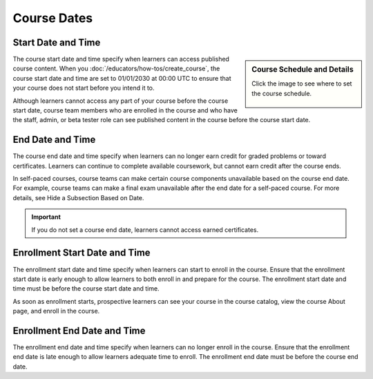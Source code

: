 Course Dates
#####################



Start Date and Time
********************

.. sidebar:: Course Schedule and Details

  Click the image to see where to set the course schedule.

    .. thumbnail:: /_images/Educators_course_schedule.png


The course start date and time specify when learners can access published course content. When you :doc:`/educators/how-tos/create_course`, the course start date and time are set to 01/01/2030 at 00:00 UTC to ensure that your course does not start before you intend it to.

Although learners cannot access any part of your course before the course start date, course team members who are enrolled in the course and who have the staff, admin, or beta tester role can see published content in the course before the course start date.

End Date and Time
*********************

The course end date and time specify when learners can no longer earn credit for graded problems or toward certificates. Learners can continue to complete available coursework, but cannot earn credit after the course ends.

In self-paced courses, course teams can make certain course components unavailable based on the course end date. For example, course teams can make a final exam unavailable after the end date for a self-paced course. For more details, see Hide a Subsection Based on Date.

.. Important::
  If you do not set a course end date, learners cannot access earned certificates.


Enrollment Start Date and Time
*******************************

The enrollment start date and time specify when learners can start to enroll in the course. Ensure that the enrollment start date is early enough to allow learners to both enroll in and prepare for the course. The enrollment start date and time must be before the course start date and time.

As soon as enrollment starts, prospective learners can see your course in the course catalog, view the course About page, and enroll in the course.

Enrollment End Date and Time
*****************************

The enrollment end date and time specify when learners can no longer enroll in the course. Ensure that the enrollment end date is late enough to allow learners adequate time to enroll. The enrollment end date must be before the course end date.

.. seealso::

 Beta Test a Course (task)

 Section and Subsection Release Dates (references)


